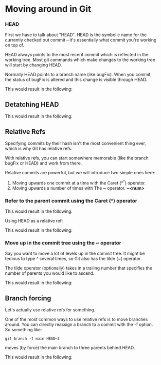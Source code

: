 * Moving around in Git

*** HEAD

First we have to talk about "HEAD". HEAD is the symbolic name for the currently checked out commit -- it's essentially what commit you're working on top of.

HEAD always points to the most recent commit which is reflected in the working tree. Most git commands which make changes to the working tree will start by changing HEAD.

Normally HEAD points to a branch name (like bugFix). When you commit, the status of bugFix is altered and this change is visible through HEAD.

[[./images/05.png]]

This would result in the following:

[[./images/06.png]]

** Detatching HEAD

[[./images/07.png]]

This would result in the following:

[[./images/08.png]]

** Relative Refs

Specifying commits by their hash isn't the most convenient thing ever, which is why Git has relative refs.

With relative refs, you can start somewhere memorable (like the branch bugFix or HEAD) and work from there.

Relative commits are powerful, but we will introduce two simple ones here:

1) Moving upwards one commit at a time with the Caret (*^*) operator.
2) Moving upwards a number of times with The *~* operator. *~<num>*

*** Refer to the parent commit using the Caret (^) operator   

[[./images/09.png]]

This would result in the following:

[[./images/10.png]]

Using HEAD as a relative ref:

[[./images/11.png]]

This would result in the following:

[[./images/12.png]]

*** Move up in the commit tree using the ~ operator   

Say you want to move a lot of levels up in the commit tree. It might be tedious to type ^ several times, so Git also has the tilde (~) operator.

The tilde operator (optionally) takes in a trailing number that specifies the number of parents you would like to ascend.

[[./images/13.png]]

This would result in the following:

[[./images/14.png]]

** Branch forcing

Let's actually use relative refs for something.

One of the most common ways to use relative refs is to move branches around. You can directly reassign a branch to a commit with the -f option. So something like:

#+begin_src 
git branch -f main HEAD~3
#+end_src

moves (by force) the main branch to three parents behind HEAD.

[[./images/15.png]]

This would result in the following:

[[./images/16.png]]



